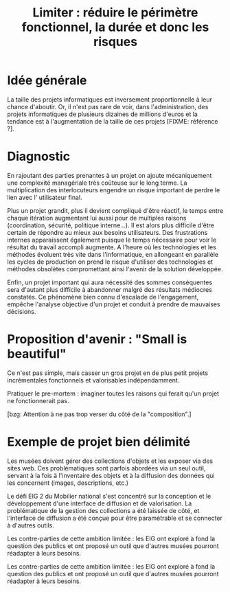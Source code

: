 #+title: Limiter : réduire le périmètre fonctionnel, la durée et donc les risques

* Idée générale 

La taille des projets informatiques est inversement proportionnelle à
leur chance d'aboutir. Or, il n'est pas rare de voir, dans
l'administration, des projets informatiques de plusieurs dizaines de
millions d'euros et la tendance est à l'augmentation de la taille de
ces projets [FIXME: référence ?].

* Diagnostic

En rajoutant des parties prenantes à un projet on ajoute mécaniquement
une complexité managériale très coûteuse sur le long terme. La
multiplication des interlocuteurs engendre un risque important de
perdre le lien avec l' utilisateur final.

Plus un projet grandit, plus il devient compliqué d'être réactif, le
temps entre chaque itération augmentant lui aussi pour de multiples
raisons (coordination, sécurité, politique interne...). Il est alors
plus difficile d'être certain de répondre au mieux aux besoins
utilisateurs. Des frustrations internes apparaissent également puisque
le temps nécessaire pour voir le résultat du travail accompli
augmente.  A l'heure où les technologies et les méthodes évoluent très
vite dans l'informatique, en allongeant en parallèle les cycles de
production on prend le risque d'utiliser des technologies et méthodes
obsolètes compromettant ainsi l'avenir de la solution développée.

Enfin, un projet important qui aura nécessité des sommes conséquentes
sera d'autant plus difficile à abandonner malgré des résultats
médiocres constatés.  Ce phénomène bien connu d'escalade de
l'engagement, empêche l'analyse objective d'un projet et conduit à
prendre de mauvaises décisions.

* Proposition d'avenir : "Small is beautiful"

Ce n'est pas simple, mais casser un gros projet en de plus petit
projets incrémentales fonctionnels et valorisables indépendamment.

Pratiquer le pre-mortem : imaginer toutes les raisons qui ferait qu'un
projet ne fonctionnerait pas.

[bzg: Attention à ne pas trop verser du côté de la "composition".]

* Exemple de projet bien délimité

Les musées doivent gérer des collections d'objets et les exposer via
des sites web.  Ces problématiques sont parfois abordées via un seul
outil, servant à la fois à l'inventaire des objets et à la diffusion
des données qui les concernent (images, descriptions, etc.)

Le défi EIG 2 du Mobilier national s'est concentré sur la conception
et le développement d'une interface de diffusion et de valorisation.
La problématique de la gestion des collections a été laissée de côté,
et l'interface de diffusion a été conçue pour être paramétrable et
se connecter à d'autres outils.

Les contre-parties de cette ambition limitée : les EIG ont exploré
à fond la question des publics et ont proposé un outil que d'autres
musées pourront réadapter à leurs besoins.

Les contre-parties de cette ambition limitée : les EIG ont exploré à
fond la question des publics et ont proposé un outil que d'autres
musées pourront réadapter à leurs besoins.
